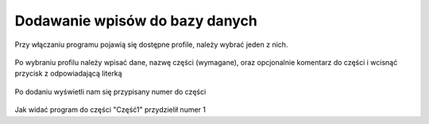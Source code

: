 Dodawanie wpisów do bazy danych
===============================

| Przy włączaniu programu pojawią się dostępne profile, należy wybrać jeden z nich.

.. figure:: /img/dbadd.png

| Po wybraniu profilu należy wpisać dane, nazwę części (wymagane), oraz opcjonalnie komentarz do części i wcisnąć przycisk z odpowiadającą literką

.. figure:: /img/dbadd2.png

| Po dodaniu wyświetli nam się przypisany numer do części

.. figure:: /img/dbadd3.png

| Jak widać program do części "Część1" przydzielił numer 1